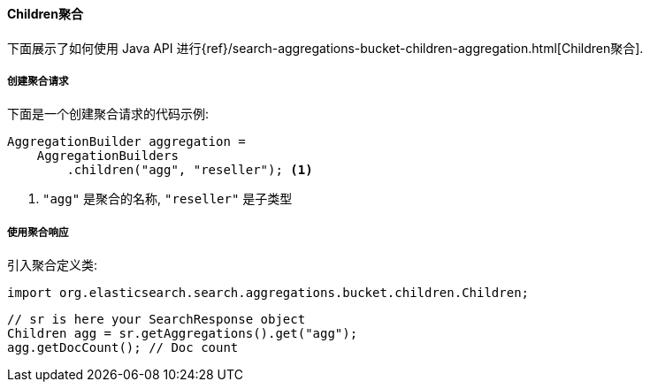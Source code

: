 [[java-aggs-bucket-children]]
==== Children聚合

下面展示了如何使用 Java API 进行{ref}/search-aggregations-bucket-children-aggregation.html[Children聚合].


===== 创建聚合请求

下面是一个创建聚合请求的代码示例:

[source,java]
--------------------------------------------------
AggregationBuilder aggregation =
    AggregationBuilders
        .children("agg", "reseller"); <1>
--------------------------------------------------
1. `"agg"` 是聚合的名称, `"reseller"` 是子类型

===== 使用聚合响应

引入聚合定义类:

[source,java]
--------------------------------------------------
import org.elasticsearch.search.aggregations.bucket.children.Children;
--------------------------------------------------

[source,java]
--------------------------------------------------
// sr is here your SearchResponse object
Children agg = sr.getAggregations().get("agg");
agg.getDocCount(); // Doc count
--------------------------------------------------
